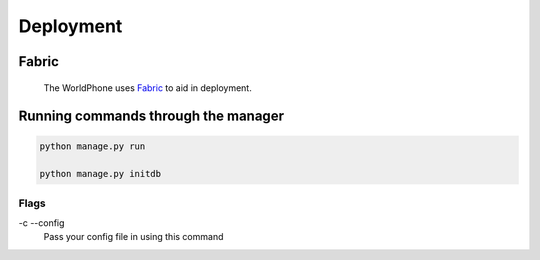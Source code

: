 Deployment
==========

Fabric
------
 
 The WorldPhone uses `Fabric`_ to aid in deployment.

.. _Fabric: http://www.fabfile.org/



Running commands through the manager
------------------------------------
.. code-block:: shell
    
    python manage.py run

    python manage.py initdb

Flags
"""""
-c --config
   Pass your config file in using this command